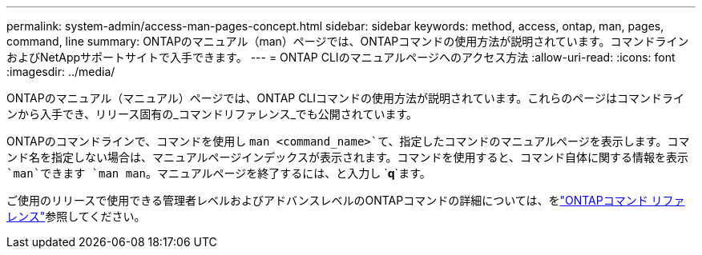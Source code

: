---
permalink: system-admin/access-man-pages-concept.html 
sidebar: sidebar 
keywords: method, access, ontap, man, pages, command, line 
summary: ONTAPのマニュアル（man）ページでは、ONTAPコマンドの使用方法が説明されています。コマンドラインおよびNetAppサポートサイトで入手できます。 
---
= ONTAP CLIのマニュアルページへのアクセス方法
:allow-uri-read: 
:icons: font
:imagesdir: ../media/


[role="lead"]
ONTAPのマニュアル（マニュアル）ページでは、ONTAP CLIコマンドの使用方法が説明されています。これらのページはコマンドラインから入手でき、リリース固有の_コマンドリファレンス_でも公開されています。

ONTAPのコマンドラインで、コマンドを使用し `man <command_name>`て、指定したコマンドのマニュアルページを表示します。コマンド名を指定しない場合は、マニュアルページインデックスが表示されます。コマンドを使用すると、コマンド自体に関する情報を表示 `man`できます `man man`。マニュアルページを終了するには、と入力し `*q*`ます。

ご使用のリリースで使用できる管理者レベルおよびアドバンスレベルのONTAPコマンドの詳細については、をlink:https://docs.netapp.com/us-en/ontap-cli/["ONTAPコマンド リファレンス"^]参照してください。
